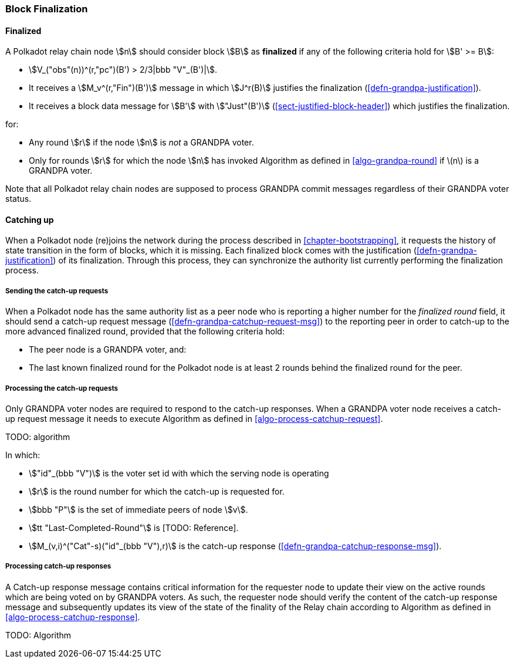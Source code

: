 [#sect-block-finalization]
=== Block Finalization

[#defn-finalized-block]
==== Finalized
****
A Polkadot relay chain node stem:[n] should consider block stem:[B] as
*finalized* if any of the following criteria hold for stem:[B' >= B]:

* stem:[V_("obs"(n))^(r,"pc")(B') > 2/3|bbb "V"_(B')|].
* It receives a stem:[M_v^(r,"Fin")(B')] message in which stem:[J^r(B)]
justifies the finalization (<<defn-grandpa-justification>>).
* It receives a block data message for stem:[B'] with stem:["Just"(B')]
(<<sect-justified-block-header>>) which justifies the finalization.

for:

* Any round stem:[r] if the node stem:[n] is _not_ a GRANDPA voter.
* Only for rounds stem:[r] for which the node stem:[n] has invoked Algorithm as
defined in <<algo-grandpa-round>> if latexmath:[$n$] is a GRANDPA voter.

Note that all Polkadot relay chain nodes are supposed to process GRANDPA commit
messages regardless of their GRANDPA voter status.
****

[#sect-grandpa-catchup]
==== Catching up

When a Polkadot node (re)joins the network during the process described in
<<chapter-bootstrapping>>, it requests the history of state transition in the form
of blocks, which it is missing. Each finalized block comes with the
justification (<<defn-grandpa-justification>>) of its finalization. Through this
process, they can synchronize the authority list currently performing the
finalization process.

[#sect-sending-catchup-request]
===== Sending the catch-up requests
When a Polkadot node has the same authority list as a peer node who is reporting
a higher number for the _finalized round_ field, it should send a catch-up
request message (<<defn-grandpa-catchup-request-msg>>) to the reporting peer in
order to catch-up to the more advanced finalized round, provided that the
following criteria hold:

* The peer node is a GRANDPA voter, and:
* The last known finalized round for the Polkadot node is at least 2 rounds
behind the finalized round for the peer.

===== Processing the catch-up requests
Only GRANDPA voter nodes are required to respond to the catch-up responses. When
a GRANDPA voter node receives a catch-up request message it needs to execute
Algorithm as defined in <<algo-process-catchup-request>>.

TODO: algorithm

In which:

* stem:["id"_(bbb "V")] is the voter set id with which the serving node is
operating
* stem:[r] is the round number for which the catch-up is requested for.
* stem:[bbb "P"] is the set of immediate peers of node stem:[v].
* stem:[tt "Last-Completed-Round"] is [TODO: Reference].
* stem:[M_(v,i)^("Cat"-s)("id"_(bbb "V"),r)] is the catch-up response
(<<defn-grandpa-catchup-response-msg>>).

===== Processing catch-up responses

A Catch-up response message contains critical information for the requester node
to update their view on the active rounds which are being voted on by GRANDPA
voters. As such, the requester node should verify the content of the catch-up
response message and subsequently updates its view of the state of the finality
of the Relay chain according to Algorithm as defined in
<<algo-process-catchup-response>>.

TODO: Algorithm
